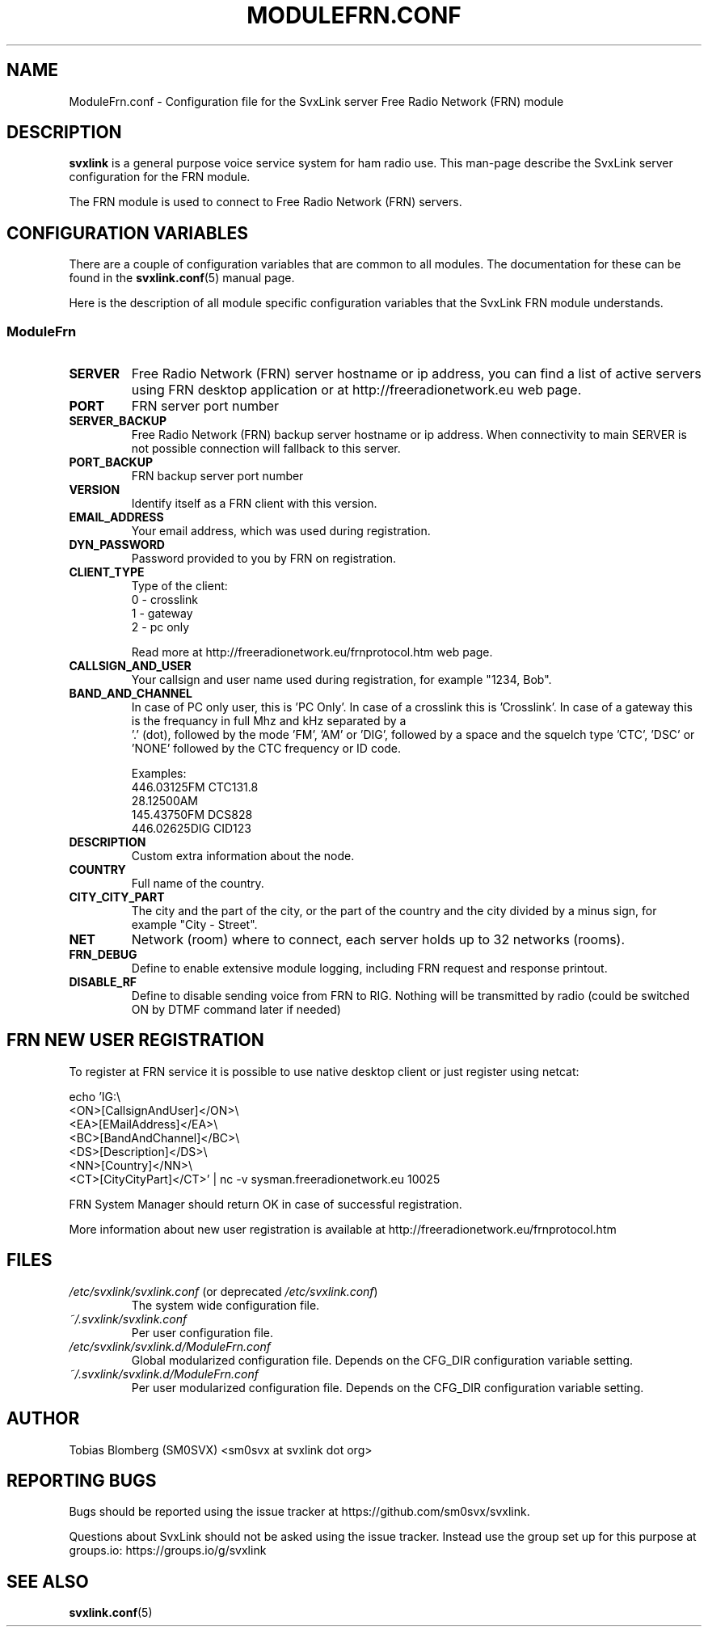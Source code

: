.TH MODULEFRN.CONF 5 "APRIL 2021" Linux "File Formats"
.
.SH NAME
.
ModuleFrn.conf \- Configuration file for the SvxLink server
Free Radio Network (FRN) module
.
.SH DESCRIPTION
.
.B svxlink
is a general purpose voice service system for ham radio use. This man-page
describe the SvxLink server configuration for the FRN module.
.P
The FRN module is used to connect to Free Radio Network (FRN) servers.
.
.SH CONFIGURATION VARIABLES
.
There are a couple of configuration variables that are common to all modules.
The documentation for these can be found in the
.BR svxlink.conf (5)
manual page.
.P
Here is the description of all module specific configuration
variables that the SvxLink FRN module understands.
.
.SS ModuleFrn
.
.TP
.B SERVER
Free Radio Network (FRN) server hostname or ip address, you can find a list 
of active servers using FRN desktop application or at 
http://freeradionetwork.eu web page.
.TP
.B PORT
FRN server port number
.TP
.B SERVER_BACKUP
Free Radio Network (FRN) backup server hostname or ip address. When connectivity
to main SERVER is not possible connection will fallback to this server.
.TP
.B PORT_BACKUP
FRN backup server port number
.
.TP 
.B VERSION
Identify itself as a FRN client with this version.
.TP
.B EMAIL_ADDRESS
Your email address, which was used during registration.
.TP
.B DYN_PASSWORD
Password provided to you by FRN on registration.
.TP
.B CLIENT_TYPE
Type of the client:
.br
0 - crosslink
.br
1 - gateway
.br
2 - pc only

Read more at http://freeradionetwork.eu/frnprotocol.htm web page.
.TP
.B CALLSIGN_AND_USER
Your callsign and user name used during registration, for example "1234, Bob".
.TP
.B BAND_AND_CHANNEL
In case of PC only user, this is 'PC Only'.
In case of a crosslink this is 'Crosslink'.
In case of a gateway this is the frequancy in full Mhz and kHz separated by a
 '.' (dot), followed by the mode 'FM', 'AM' or 'DIG', followed by a space and
the squelch type 'CTC', 'DSC' or 'NONE' followed by the CTC frequency or ID 
code.

Examples:
.br
446.03125FM CTC131.8
.br
28.12500AM
.br
145.43750FM DCS828
.br
446.02625DIG CID123
.TP
.B DESCRIPTION
Custom extra information about the node.
.TP
.B COUNTRY
Full name of the country.
.TP
.B CITY_CITY_PART
The city and the part of the city, or the part of the country and the city 
divided by a minus sign, for example "City \- Street".
.TP
.B NET
Network (room) where to connect, each server holds up to 32 networks (rooms).
.TP
.B FRN_DEBUG
Define to enable extensive module logging, including FRN request and response
printout.
.TP
.B DISABLE_RF
Define to disable sending voice from FRN to RIG. Nothing will be transmitted 
by radio (could be switched ON by DTMF command later if needed)
.
.SH FRN NEW USER REGISTRATION
To register at FRN service it is possible to use native desktop client or just
register using netcat:

echo 'IG:\\
.br
<ON>[CallsignAndUser]</ON>\\
.br
<EA>[EMailAddress]</EA>\\
.br
<BC>[BandAndChannel]</BC>\\
.br
<DS>[Description]</DS>\\
.br
<NN>[Country]</NN>\\
.br
<CT>[CityCityPart]</CT>' | nc -v sysman.freeradionetwork.eu 10025

FRN System Manager should return OK in case of successful registration.

More information about new user registration is available at 
http://freeradionetwork.eu/frnprotocol.htm
.
.SH FILES
.
.TP
.IR /etc/svxlink/svxlink.conf " (or deprecated " /etc/svxlink.conf ")"
The system wide configuration file.
.TP
.IR ~/.svxlink/svxlink.conf
Per user configuration file.
.TP
.I /etc/svxlink/svxlink.d/ModuleFrn.conf
Global modularized configuration file. Depends on the CFG_DIR configuration
variable setting.
.TP
.I ~/.svxlink/svxlink.d/ModuleFrn.conf
Per user modularized configuration file. Depends on the CFG_DIR configuration
variable setting.
.
.SH AUTHOR
.
Tobias Blomberg (SM0SVX) <sm0svx at svxlink dot org>
.
.SH REPORTING BUGS
.
Bugs should be reported using the issue tracker at
https://github.com/sm0svx/svxlink.

Questions about SvxLink should not be asked using the issue tracker. Instead
use the group set up for this purpose at groups.io:
https://groups.io/g/svxlink
.
.SH "SEE ALSO"
.
.BR svxlink.conf (5)
